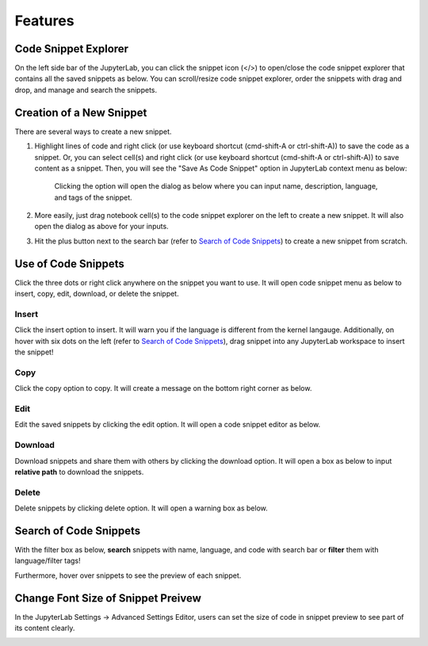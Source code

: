 Features
========

Code Snippet Explorer
---------------------

On the left side bar of the JupyterLab, you can click the snippet icon (</>) to open/close the code snippet explorer that contains all the saved snippets as below.
You can scroll/resize code snippet explorer, order the snippets with drag and drop, and manage and search the snippets.

.. image:: ../../Design/CodeSnippetExtensionPanel.png
    :align: center

Creation of a New Snippet
-------------------------

There are several ways to create a new snippet.

1. Highlight lines of code and right click (or use keyboard shortcut (cmd-shift-A or ctrl-shift-A)) to save the code as a snippet. Or, you can select cell(s) and right click (or use keyboard shortcut (cmd-shift-A or ctrl-shift-A)) to save content as a snippet. Then, you will see the "Save As Code Snippet" option in JupyterLab context menu as below:

    .. image:: ../../Design/right_click.png
        :align: center

    Clicking the option will open the dialog as below where you can input name, description, language, and tags of the snippet.

    .. image:: ../../Design/code_snippet_input_dialog.png
        :align: center

2. More easily, just drag notebook cell(s) to the code snippet explorer on the left to create a new snippet. It will also open the dialog as above for your inputs.

3. Hit the plus button next to the search bar (refer to `Search of Code Snippets`_) to create a new snippet from scratch.

.. image:: ../../Design/create_from_scratch.png
        :align: center

Use of Code Snippets
--------------------

Click the three dots or right click anywhere on the snippet you want to use. It will open code snippet menu as below to insert, copy, edit, download, or delete the snippet.

.. image:: ../../Design/CodeSnippetMenu.png
    :align: center

Insert
^^^^^^
Click the insert option to insert. It will warn you if the language is different from the kernel langauge. 
Additionally, on hover with six dots on the left (refer to `Search of Code Snippets`_), drag snippet into any JupyterLab workspace to insert the snippet!

Copy
^^^^
Click the copy option to copy. It will create a message on the bottom right corner as below.

.. image:: ../../Design/copy_snippet.png
    :align: center

Edit
^^^^
Edit the saved snippets by clicking the edit option. It will open a code snippet editor as below.

.. image:: ../../Design/code_snippet_edit.png
    :align: center

Download
^^^^^^^^
Download snippets and share them with others by clicking the download option. It will open a box as below to input **relative path** to download the snippets.

.. image:: ../../Design/download_snippets_box.png
    :align: center

Delete
^^^^^^
Delete snippets by clicking delete option. It will open a warning box as below.

.. image:: ../../Design/delete_snippet.png
    :align: center

Search of Code Snippets
-----------------------

With the filter box as below, **search** snippets with name, language, and code with search bar or **filter** them with language/filter tags!  

.. image:: ../../Design/code_snippet_filter_box.png
    :align: center

Furthermore, hover over snippets to see the preview of each snippet.

.. image:: ../../Design/code_snippet_preview.png
    :align: center

Change Font Size of Snippet Preivew
-----------------------------------
In the JupyterLab Settings -> Advanced Settings Editor, users can set the size of code in snippet preview to see part of its content clearly.

.. image:: ../../Design/changePreivewFontSize.gif
    :align: center
